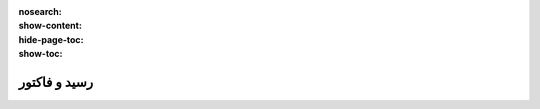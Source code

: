 :nosearch:
:show-content:
:hide-page-toc:
:show-toc:

===========================================
رسید و فاکتور
===========================================